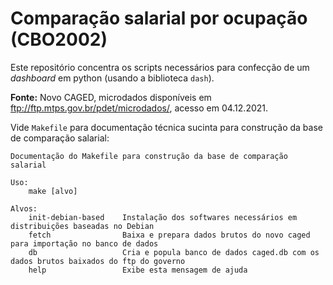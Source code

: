 

* Comparação salarial por ocupação (CBO2002)

  Este repositório concentra os scripts necessários para confecção de um /dashboard/ em python (usando a biblioteca =dash=).
  
  *Fonte:* Novo CAGED, microdados disponíveis em ftp://ftp.mtps.gov.br/pdet/microdados/, acesso em 04.12.2021.

  Vide =Makefile= para documentação técnica sucinta para construção da base de comparação salarial:

  #+begin_src shell :exports results :results verbatim
  make help
  #+end_src

  #+RESULTS:
  #+begin_example
  Documentação do Makefile para construção da base de comparação salarial

  Uso:
	  make [alvo]

  Alvos:
	  init-debian-based    Instalação dos softwares necessários em distribuições baseadas no Debian
	  fetch                Baixa e prepara dados brutos do novo caged para importação no banco de dados
	  db                   Cria e popula banco de dados caged.db com os dados brutos baixados do ftp do governo
	  help                 Exibe esta mensagem de ajuda

  #+end_example

